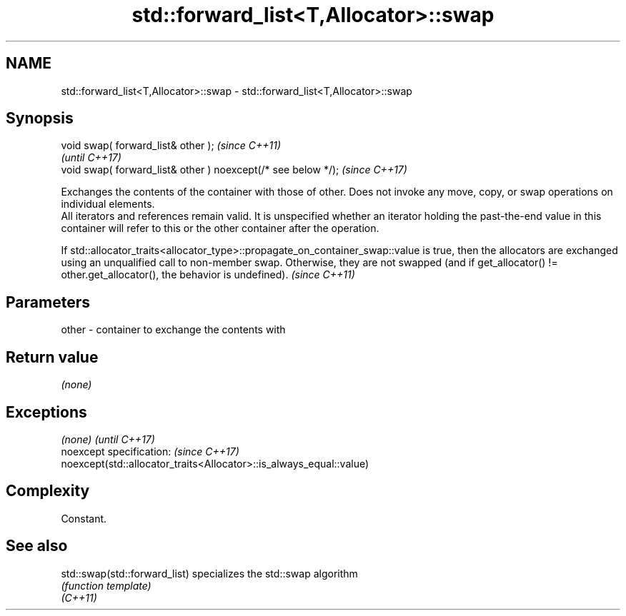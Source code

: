 .TH std::forward_list<T,Allocator>::swap 3 "2020.03.24" "http://cppreference.com" "C++ Standard Libary"
.SH NAME
std::forward_list<T,Allocator>::swap \- std::forward_list<T,Allocator>::swap

.SH Synopsis

  void swap( forward_list& other );                            \fI(since C++11)\fP
                                                               \fI(until C++17)\fP
  void swap( forward_list& other ) noexcept(/* see below */);  \fI(since C++17)\fP

  Exchanges the contents of the container with those of other. Does not invoke any move, copy, or swap operations on individual elements.
  All iterators and references remain valid. It is unspecified whether an iterator holding the past-the-end value in this container will refer to this or the other container after the operation.


  If std::allocator_traits<allocator_type>::propagate_on_container_swap::value is true, then the allocators are exchanged using an unqualified call to non-member swap. Otherwise, they are not swapped (and if get_allocator() != other.get_allocator(), the behavior is undefined). \fI(since C++11)\fP


.SH Parameters


  other - container to exchange the contents with


.SH Return value

  \fI(none)\fP

.SH Exceptions


  \fI(none)\fP                                                             \fI(until C++17)\fP
  noexcept specification:                                            \fI(since C++17)\fP
  noexcept(std::allocator_traits<Allocator>::is_always_equal::value)


.SH Complexity

  Constant.

.SH See also



  std::swap(std::forward_list) specializes the std::swap algorithm
                               \fI(function template)\fP
  \fI(C++11)\fP




